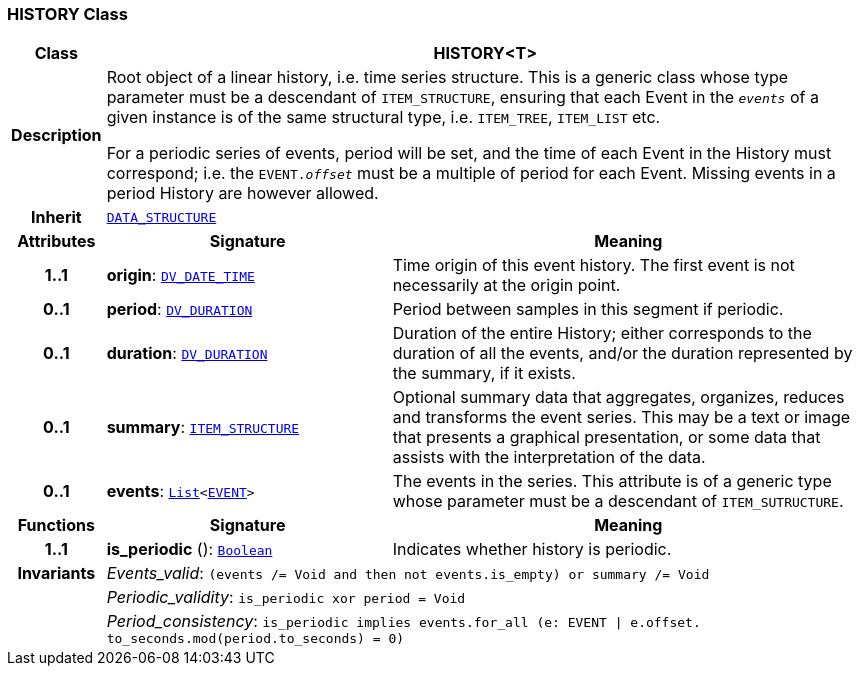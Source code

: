 === HISTORY Class

[cols="^1,3,5"]
|===
h|*Class*
2+^h|*HISTORY<T>*

h|*Description*
2+a|Root object of a linear history, i.e. time series structure. This is a generic class whose type parameter must be a descendant of `ITEM_STRUCTURE`, ensuring that each Event in the `_events_` of a given instance is of the same structural type, i.e. `ITEM_TREE`, `ITEM_LIST` etc.

For a periodic series of events, period will be set, and the time of each Event in the History must correspond; i.e. the `EVENT._offset_` must be a multiple of period for each Event. Missing events in a period History are however allowed.

h|*Inherit*
2+|`<<_data_structure_class,DATA_STRUCTURE>>`

h|*Attributes*
^h|*Signature*
^h|*Meaning*

h|*1..1*
|*origin*: `link:/releases/RM/{rm_release}/data_types.html#_dv_date_time_class[DV_DATE_TIME^]`
a|Time origin of this event history. The first event is not necessarily at the origin point.

h|*0..1*
|*period*: `link:/releases/RM/{rm_release}/data_types.html#_dv_duration_class[DV_DURATION^]`
a|Period between samples in this segment if periodic.

h|*0..1*
|*duration*: `link:/releases/RM/{rm_release}/data_types.html#_dv_duration_class[DV_DURATION^]`
a|Duration of the entire History; either corresponds to the duration of all the events, and/or the duration represented by the summary, if it exists.

h|*0..1*
|*summary*: `<<_item_structure_class,ITEM_STRUCTURE>>`
a|Optional summary data that aggregates, organizes, reduces and transforms the event series. This may be a text or image that presents a graphical presentation, or some data that assists with the interpretation of the data.

h|*0..1*
|*events*: `link:/releases/BASE/{base_release}/foundation_types.html#_list_class[List^]<<<_event_class,EVENT>>>`
a|The events in the series. This attribute is of a generic type whose parameter must be a descendant of `ITEM_SUTRUCTURE`.
h|*Functions*
^h|*Signature*
^h|*Meaning*

h|*1..1*
|*is_periodic* (): `link:/releases/BASE/{base_release}/foundation_types.html#_boolean_class[Boolean^]`
a|Indicates whether history is periodic.

h|*Invariants*
2+a|__Events_valid__: `(events /= Void and then not events.is_empty) or summary /= Void`

h|
2+a|__Periodic_validity__: `is_periodic xor period = Void`

h|
2+a|__Period_consistency__: `is_periodic implies events.for_all (e: EVENT &#124; e.offset. to_seconds.mod(period.to_seconds) = 0)`
|===
